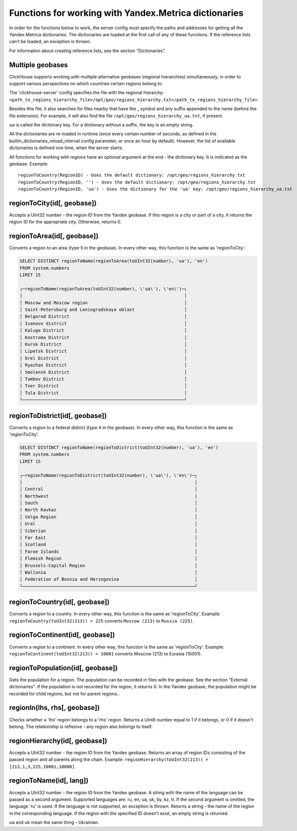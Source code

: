 Functions for working with Yandex.Metrica dictionaries
------------------------------------------------------
In order for the functions below to work, the server config must specify the paths and addresses for getting all the Yandex.Metrica dictionaries. The dictionaries are loaded at the first call of any of these functions. If the reference lists can't be loaded, an exception is thrown.

For information about creating reference lists, see the section "Dictionaries".

Multiple geobases
~~~~~~~~~~~~~~~~~
ClickHouse supports working with multiple alternative geobases (regional hierarchies) simultaneously, in order to support various perspectives on which countries certain regions belong to.

The 'clickhouse-server' config specifies the file with the regional hierarchy:
``<path_to_regions_hierarchy_file>/opt/geo/regions_hierarchy.txt</path_to_regions_hierarchy_file>``

Besides this file, it also searches for files nearby that have the _ symbol and any suffix appended to the name (before the file extension).
For example, it will also find the file ``/opt/geo/regions_hierarchy_ua.txt``, if present.

``ua`` is called the dictionary key. For a dictionary without a suffix, the key is an empty string.

All the dictionaries are re-loaded in runtime (once every certain number of seconds, as defined in the builtin_dictionaries_reload_interval config parameter, or once an hour by default). However, the list of available dictionaries is defined one time, when the server starts.

All functions for working with regions have an optional argument at the end - the dictionary key. It is indicated as the geobase.
Example:
::
  regionToCountry(RegionID) - Uses the default dictionary: /opt/geo/regions_hierarchy.txt
  regionToCountry(RegionID, '') - Uses the default dictionary: /opt/geo/regions_hierarchy.txt
  regionToCountry(RegionID, 'ua') - Uses the dictionary for the 'ua' key: /opt/geo/regions_hierarchy_ua.txt

regionToCity(id[, geobase])
~~~~~~~~~~~~~~~~~~~~~~~~~~~
Accepts a UInt32 number - the region ID from the Yandex geobase. If this region is a city or part of a city, it returns the region ID for the appropriate city. Otherwise, returns 0.

regionToArea(id[, geobase])
~~~~~~~~~~~~~~~~~~~~~~~~~~~
Converts a region to an area (type 5 in the geobase). In every other way, this function is the same as 'regionToCity'.

.. code-block:: sql

  SELECT DISTINCT regionToName(regionToArea(toUInt32(number), 'ua'), 'en')
  FROM system.numbers
  LIMIT 15
  
  ┌─regionToName(regionToArea(toUInt32(number), \'ua\'), \'en\')─┐
  │                                                              │
  │ Moscow and Moscow region                                     │
  │ Saint-Petersburg and Leningradskaya oblast                   │
  │ Belgorod District                                            │
  │ Ivanovo district                                             │
  │ Kaluga District                                              │
  │ Kostroma District                                            │
  │ Kursk District                                               │
  │ Lipetsk District                                             │
  │ Orel District                                                │
  │ Ryazhan District                                             │
  │ Smolensk District                                            │
  │ Tambov District                                              │
  │ Tver District                                                │
  │ Tula District                                                │
  └──────────────────────────────────────────────────────────────┘

regionToDistrict(id[, geobase])
~~~~~~~~~~~~~~~~~~~~~~~~~~~~~~~
Converts a region to a federal district (type 4 in the geobase). In every other way, this function is the same as 'regionToCity'.

.. code-block:: sql

  SELECT DISTINCT regionToName(regionToDistrict(toUInt32(number), 'ua'), 'en')
  FROM system.numbers
  LIMIT 15
  
  ┌─regionToName(regionToDistrict(toUInt32(number), \'ua\'), \'en\')─┐
  │                                                                  │
  │ Central                                                          │
  │ Northwest                                                        │
  │ South                                                            │
  │ North Kavkaz                                                     │
  │ Volga Region                                                     │
  │ Ural                                                             │
  │ Siberian                                                         │
  │ Far East                                                         │
  │ Scotland                                                         │
  │ Faroe Islands                                                    │
  │ Flemish Region                                                   │
  │ Brussels-Capital Region                                          │
  │ Wallonia                                                         │
  │ Federation of Bosnia and Herzegovina                             │
  └──────────────────────────────────────────────────────────────────┘

regionToCountry(id[, geobase])
~~~~~~~~~~~~~~~~~~~~~~~~~~~~~~
Converts a region to a country. In every other way, this function is the same as 'regionToCity'.
Example: ``regionToCountry(toUInt32(213)) = 225`` converts ``Moscow (213)`` to ``Russia (225)``.

regionToContinent(id[, geobase])
~~~~~~~~~~~~~~~~~~~~~~~~~~~~~~~~
Converts a region to a continent. In every other way, this function is the same as 'regionToCity'.
Example: ``regionToContinent(toUInt32(213)) = 10001`` converts Moscow (213) to Eurasia (10001).

regionToPopulation(id[, geobase])
~~~~~~~~~~~~~~~~~~~~~~~~~~~~~~~~~
Gets the population for a region.
The population can be recorded in files with the geobase. See the section "External dictionaries".
If the population is not recorded for the region, it returns 0.
In the Yandex geobase, the population might be recorded for child regions, but not for parent regions..

regionIn(lhs, rhs[, geobase])
~~~~~~~~~~~~~~~~~~~~~~~~~~~~~
Checks whether a 'lhs' region belongs to a 'rhs' region. Returns a UInt8 number equal to 1 if it belongs, or 0 if it doesn't belong.
The relationship is reflexive - any region also belongs to itself.

regionHierarchy(id[, geobase])
~~~~~~~~~~~~~~~~~~~~~~~~~~~~~~
Accepts a UInt32 number - the region ID from the Yandex geobase. Returns an array of region IDs consisting of the passed region and all parents along the chain.
Example:  ``regionHierarchy(toUInt32(213)) = [213,1,3,225,10001,10000]``.

regionToName(id[, lang])
~~~~~~~~~~~~~~~~~~~~~~~~
Accepts a UInt32 number - the region ID from the Yandex geobase. A string with the name of the language can be passed as a second argument. Supported languages are: ru, en, ua, uk, by, kz, tr. If the second argument is omitted, the language 'ru' is used. If the language is not supported, an exception is thrown. Returns a string - the name of the region in the corresponding language. If the region with the specified ID doesn't exist, an empty string is returned.

``ua`` and ``uk`` mean the same thing - Ukrainian.

